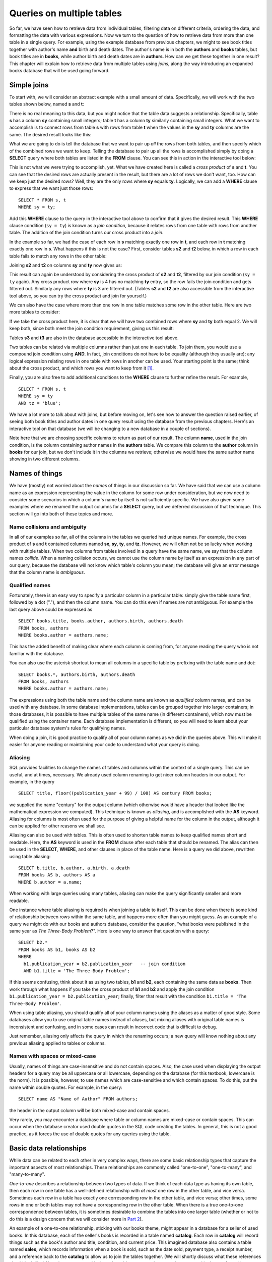 ==========================
Queries on multiple tables
==========================

.. _`Part 2`: ../../PART2_DATA_MODELING/index.html
.. _`Chapter 5`: ../05-table-creation/table-creation.html


So far, we have seen how to retrieve data from individual tables, filtering data on different criteria, ordering the data, and formatting the data with various expressions.  Now we turn to the question of how to retrieve data from more than one table in a single query.  For example, using the example database from previous chapters, we might to see book titles together with author's name **and** birth and death dates. The author's name is in both the **authors** and **books** tables, but book titles are in **books**, while author birth and death dates are in **authors**.  How can we get these together in one result?  This chapter will explain how to retrieve data from multiple tables using *joins*, along the way introducing an expanded books database that will be used going forward.


Simple joins
::::::::::::

To start with, we will consider an abstract example with a small amount of data.  Specifically, we will work with the two tables shown below, named **s** and **t**:

.. image:: joins1.svg

There is no real meaning to this data, but you might notice that the table data suggests a relationship.  Specifically, table **s** has a column **sy** containing small integers; table **t** has a column **ty** similarly containing small integers.  What we want to accomplish is to connect rows from table **s** with rows from table **t** when the values in the **sy** and **ty** columns are the same.  The desired result looks like this:

.. image:: joins1_result.svg

What we are going to do is tell the database that we want to pair up *all* the rows from both tables, and then specify which of the combined rows we want to keep.  Telling the database to pair up all the rows is accomplished simply by doing a **SELECT** query where both tables are listed in the **FROM** clause.  You can see this in action in the interactive tool below:

.. activecode:: ch4_example_cross_product
    :language: sql
    :dburl: /_static/joins.sqlite3

    Note that this tool accesses a database containing just the abstract tables described in this section.  It does not contain any tables related to authors and books!
    ~~~~
    SELECT * FROM s, t;

This is not what we were trying to accomplish, yet.  What we have created here is called a *cross product* of **s** and **t**.  You can see that the desired rows are actually present in the result, but there are a lot of rows we don't want, too.  How can we keep just the desired rows?  Well, they are the only rows where **sy** equals **ty**.  Logically, we can add a **WHERE** clause to express that we want just those rows:

::

    SELECT * FROM s, t
    WHERE sy = ty;

Add this **WHERE** clause to the query in the interactive tool above to confirm that it gives the desired result.  This **WHERE** clause condition (``sy = ty``) is known as a *join condition*, because it relates rows from one table with rows from another table.  The addition of the join condition turns our cross product into a *join*.

In the example so far, we had the case of each row in **s** matching exactly one row in **t**, and each row in **t** matching exactly one row in **s**.  What happens if this is not the case?  First, consider tables **s2** and **t2** below, in which a row in each table fails to match any rows in the other table:

.. image:: joins2.svg

Joining **s2** and **t2** on columns **sy** and **ty** now gives us:

.. image:: joins2_result.svg

This result can again be understood by considering the cross product of **s2** and **t2**, filtered by our join condition (``sy = ty`` again).  Any cross product row where **sy** is 4 has no matching **ty** entry, so the row fails the join condition and gets filtered out.  Similarly any rows where **ty** is 3 are filtered out.  (Tables **s2** and **t2** are also accessible from the interactive tool above, so you can try the cross product and join for yourself.)

We can also have the case where more than one row in one table matches some row in the other table.  Here are two more tables to consider:

.. image:: joins3.svg

If we take the cross product here, it is clear that we will have two combined rows where **sy** and **ty** both equal 2.  We will keep both, since both meet the join condition requirement, giving us this result:

.. image:: joins3_result.svg

Tables **s3** and **t3** are also in the database accessible in the interactive tool above.

Two tables can be related via multiple columns rather than just one in each table.  To join them, you would use a compound join condition using **AND**.  In fact, join conditions do not have to be equality (although they usually are); any logical expression relating rows in one table with rows in another can be used.  Your starting point is the same; think about the cross product, and which rows you want to keep from it [#]_.

Finally, you are also free to add additional conditions to the **WHERE** clause to further refine the result.  For example,

::

    SELECT * FROM s, t
    WHERE sy = ty
    AND tz = 'blue';

We have a lot more to talk about with joins, but before moving on, let's see how to answer the question raised earlier, of seeing both book titles and author dates in one query result using the database from the previous chapters.  Here's an interactive tool on that database (we will be changing to a new database in a couple of sections).

.. activecode:: ch4_example_simple_books_join
    :language: sql
    :dburl: /_static/simple_books.sqlite3

    This tool accesses the database used in chapters 2 and 3.
    ~~~~
    SELECT title, author, birth, death
    FROM books, authors
    WHERE author = name;

Note here that we are choosing specific columns to return as part of our result.  The column **name**, used in the join condition, is the column containing author names in the **authors** table.  We compare this column to the **author** column in **books** for our join, but we don't include it in the columns we retrieve; otherwise we would have the same author name showing in two different columns.


Names of things
:::::::::::::::

We have (mostly) not worried about the *names* of things in our discussion so far.  We have said that we can use a column name as an expression representing the value in the column for some row under consideration, but we now need to consider some scenarios in which a column's name by itself is not sufficiently specific.  We have also given some examples where we renamed the output columns for a **SELECT** query, but we deferred discussion of that technique.  This section will go into both of these topics and more.

Name collisions and ambiguity
-----------------------------

In all of our examples so far, all of the columns in the tables we queried had unique names.  For example, the cross product of **s** and **t** contained columns named **sx**, **sy**, **ty**, and **tz**.  However, we will often not be so lucky when working with multiple tables.  When two columns from tables involved in a query have the same name, we say that the column names *collide*.  When a naming collision occurs, we cannot use the column name by itself as an expression in any part of our query, because the database will not know which table's column you mean; the database will give an error message that the column name is *ambiguous*.

Qualified names
---------------

Fortunately, there is an easy way to specify a particular column in a particular table: simply give the table name first, followed by a dot ("."), and then the column name.  You can do this even if names are not ambiguous. For example the last query above could be expressed as

::

    SELECT books.title, books.author, authors.birth, authors.death
    FROM books, authors
    WHERE books.author = authors.name;

This has the added benefit of making clear where each column is coming from, for anyone reading the query who is not familiar with the database.

You can also use the asterisk shortcut to mean all columns in a specific table by prefixing with the table name and dot:

::

    SELECT books.*, authors.birth, authors.death
    FROM books, authors
    WHERE books.author = authors.name;

The expressions using both the table name and the column name are known as *qualified* column names, and can be used with any database.  In some database implementations, tables can be grouped together into larger containers; in those databases, it is possible to have multiple tables of the same name (in different containers), which now must be qualified using the container name.  Each database implementation is different, so you will need to learn about your particular database system's rules for qualifying names.

When doing a join, it is good practice to qualify all of your column names as we did in the queries above.  This will make it easier for anyone reading or maintaining your code to understand what your query is doing.

Aliasing
--------

SQL provides facilities to change the names of tables and columns within the context of a single query.  This can be useful, and at times, necessary.  We already used column renaming to get nicer column headers in our output.  For example, in the query

::

    SELECT title, floor((publication_year + 99) / 100) AS century FROM books;

we supplied the name "century" for the output column (which otherwise would have a header that looked like the mathematical expression we computed).  This technique is known as *aliasing*, and is accomplished with the **AS** keyword.  Aliasing for columns is most often used for the purpose of giving a helpful name for the column in the output, although it can be applied for other reasons we shall see.

Aliasing can also be used with tables.  This is often used to shorten table names to keep qualified names short and readable.  Here, the **AS** keyword is used in the **FROM** clause after each table that should be renamed.  The alias can then be used in the **SELECT**, **WHERE**, and other clauses in place of the table name.  Here is a query we did above, rewritten using table aliasing:

::

    SELECT b.title, b.author, a.birth, a.death
    FROM books AS b, authors AS a
    WHERE b.author = a.name;

When working with large queries using many tables, aliasing can make the query significantly smaller and more readable.

One instance where table aliasing is required is when joining a table to itself.  This can be done when there is some kind of relationship between rows within the same table, and happens more often than you might guess.  As an example of a query we might do with our books and authors database, consider the question, "what books were published in the same year as *The Three-Body Problem*?".  Here is one way to answer that question with a query:

::

    SELECT b2.*
    FROM books AS b1, books AS b2
    WHERE
      b1.publication_year = b2.publication_year   -- join condition
      AND b1.title = 'The Three-Body Problem';

If this seems confusing, think about it as using two tables, **b1** and **b2**, each containing the same data as **books**.  Then work through what happens if you take the cross product of **b1** and **b2** and apply the join condition ``b1.publication_year = b2.publication_year``; finally, filter that result with the condition ``b1.title = 'The Three-Body Problem'``.

When using table aliasing, you should qualify all of your column names using the aliases as a matter of good style.  Some databases allow you to use original table names instead of aliases, but mixing aliases with original table names is inconsistent and confusing, and in some cases can result in incorrect code that is difficult to debug.

Just remember, aliasing only affects the query in which the renaming occurs; a new query will know nothing about any previous aliasing applied to tables or columns.

Names with spaces or mixed-case
-------------------------------

Usually, names of things are case-insensitive and do not contain spaces.  Also, the case used when displaying the output headers for a query may be all uppercase or all lowercase, depending on the database (for this textbook, lowercase is the norm).  It is possible, however, to use names which are case-sensitive and which contain spaces.  To do this, put the name within double quotes.  For example, in the query:

::

    SELECT name AS "Name of Author" FROM authors;

the header in the output column will be both mixed-case and contain spaces.

Very rarely, you may encounter a database where table or column names are mixed-case or contain spaces.  This can occur when the database creator used double quotes in the SQL code creating the tables.  In general, this is not a good practice, as it forces the use of double quotes for any queries using the table.


Basic data relationships
::::::::::::::::::::::::

While data can be related to each other in very complex ways, there are some basic relationship types that capture the important aspects of most relationships.  These relationships are commonly called "one-to-one", "one-to-many", and "many-to-many".

*One-to-one* describes a relationship between two types of data.  If we think of each data type as having its own table, then each row in one table has a well-defined relationship with *at most* one row in the other table, and vice versa.  Sometimes each row in a table has exactly one corresponding row in the other table, and vice versa; other times, some rows in one or both tables may not have a corresponding row in the other table.  When there is a true one-to-one correspondence between tables, it is sometimes desirable to combine the tables into one larger table (whether or not to do this is a design concern that we will consider more in `Part 2`_).

An example of a one-to-one relationship, sticking with our books theme, might appear in a database for a seller of used books.  In this database, each of the seller's books is recorded in a table named **catalog**.  Each row in **catalog** will record things such as the book's author and title, condition, and current price.  This imagined database also contains a table named **sales**, which records information when a book is sold, such as the date sold, payment type, a receipt number, and a reference back to the **catalog** to allow us to join the tables together.  (We will shortly discuss what these references should look like.)  Note that every record in the **sales** table corresponds to exactly one record in the **catalog** table; however, any unsold books still in the seller's possession will not have a corresponding **sales** record.

*One-to-many* refers to the case when rows in one table correspond to some number of rows in another table, but rows in the second table correspond to at most one row in the other table.  In some cases, rows in the first table always have at least one corresponding row; other times, rows can have zero or more corresponding rows.  In our earlier books database, we had exactly one **books** record for each **authors** record.  This is not reflective of the real world, in which authors may have written many books!  In the expanded database we will start using shortly, we assume a one-to-many relationship between authors and books - each author has one or more books, but each book has exactly one author.  (Even this is not reflective of the real world - many books exist that were written by two or more authors working together.  However, for simplicity our database only contains single-author books.)  Note that we can also talk of *many-to-one* relationships, which are just the symmetric equivalent of one-to-many; we can say that **authors** is in a one-to-many relationship with **books**, or that **books** is in a many-to-one relationship with **authors**.

*Many-to-many*, you can probably guess, implies that rows in one table may correspond to multiple rows in the other table, and vice versa.  One possible example of this, of course, is the relationship between authors and books in the real world, as mentioned above.  In our expanded database, though, our examples of many-to-many relationships will involve book and author awards.  For example, the Hugo Award is given out each year to a book in the science fiction genre.  In our database, there are many books that have won a Hugo Award; therefore, rows in the **awards** table can relate to multiple rows in the **books** table.  Especially good science fiction books might win both a Hugo Award and a Nebula Award; so rows in the **books** table can correspond to multiple **awards** rows.  As we will see, this relationship type requires additional work to represent efficiently in a relational database; in fact, it will require a third table to keep track of the connections between records in the original two tables.

Identity columns
::::::::::::::::

Regardless of the relationship type, if we want to make the connection between data in one table and data in another using a join, we need the tables to share some data elements in common (in the case of one-to-one or one-to-many) or with a third table (in the case of one-to-many).  In our original books database, the common element was the author's name, which was in both the **books** and **authors** tables; this let us join the two tables with the join condition ``books.author = authors.name``.

For some types of data, some element of the data is unique for every possible data item and can be used as an identifier for the data in a database.  For example, international travel to many countries requires the traveler to have a passport; the issuing country together with the passport number uniquely identifies a traveler.  However, this only works for international travel; most countries do not require passports for travel within the country's own borders, and therefore there are many people who have no passport at all.  A database trying to track domestic travelers, then, cannot use passport information as a unique identifier.

Author names might seem like a good identifier for authors, but in fact, we have to be careful here as well, due to multiple authors sharing the same name.  For example, there are two novelists named Richard Wright, and both a novelist and a poet named David Diop.  We could further distinguish between these authors using their birth dates, or if that wasn't enough, we could consider their birthplace or other attributes of the author.  That only works, of course, if we know the birth date and so forth of each author in our database, and in any case it begins to be an unsatisfactory solution due to the complexity of having to store multiple pieces of information about each author for any tables that relate to our **authors** table.

The solution we adopt, and which is widely used in practice, is to create an artificial unique identifier, or *id*, for each author in our database.  Unique identifiers can take different forms.  Probably the most common scheme is to keep a counter in the database (a special database object called a *sequence* - we will discuss these in `Chapter 5`_), and increment it each time a row is added to a table; the counter value is used as the id value for the new row.  Another popular scheme is to use a very large integer generated at random - a *universally unique identifier*, or UUID.  In this scheme, due to the large number of possible UUIDs, each new id value is very likely to be different from any other previously id in the table. (It is easy to detect if there is a duplicate, in which case another value is generated.)

In the expanded books database (to be revealed in the next section, finally), the **authors** table has an **id** column.  Each row in the **authors** table has a unique **id** value.  The **books** table, meanwhile, no longer has a column storing the author's name.  Instead, it has the column **author_id**.  Each **author_id** is equal to some **id** value from the **authors** table.  Thus, to join the two tables we simply use the join condition ``authors.id = books.author_id``.

The expanded books database
:::::::::::::::::::::::::::

- id columns
- full books database
- joins on 2 tables with id columns
- joins on 2 tables with xref table
- joins on 3 tables or more

JOIN clause, inner and outer joins
::::::::::::::::::::::::::::::::::


.. activecode:: ch4_example_books
    :language: sql
    :dburl: /_static/books.sqlite3


.. [#] Cross products are seldom a desired result on their own.  Because a cross product has a number of rows equal to the number of rows in one table times the number of rows in the other table, the product is very large when the tables involved are large.  When database systems process joins, they generally do not create the cross product and then apply the **WHERE** clause conditions, as that would require a lot of memory or temporary storage and be very slow; however, the conceptual model is helpful in understanding the end result.  We will discuss some strategies databases use to implement joins in part 4, chapter XXX.
